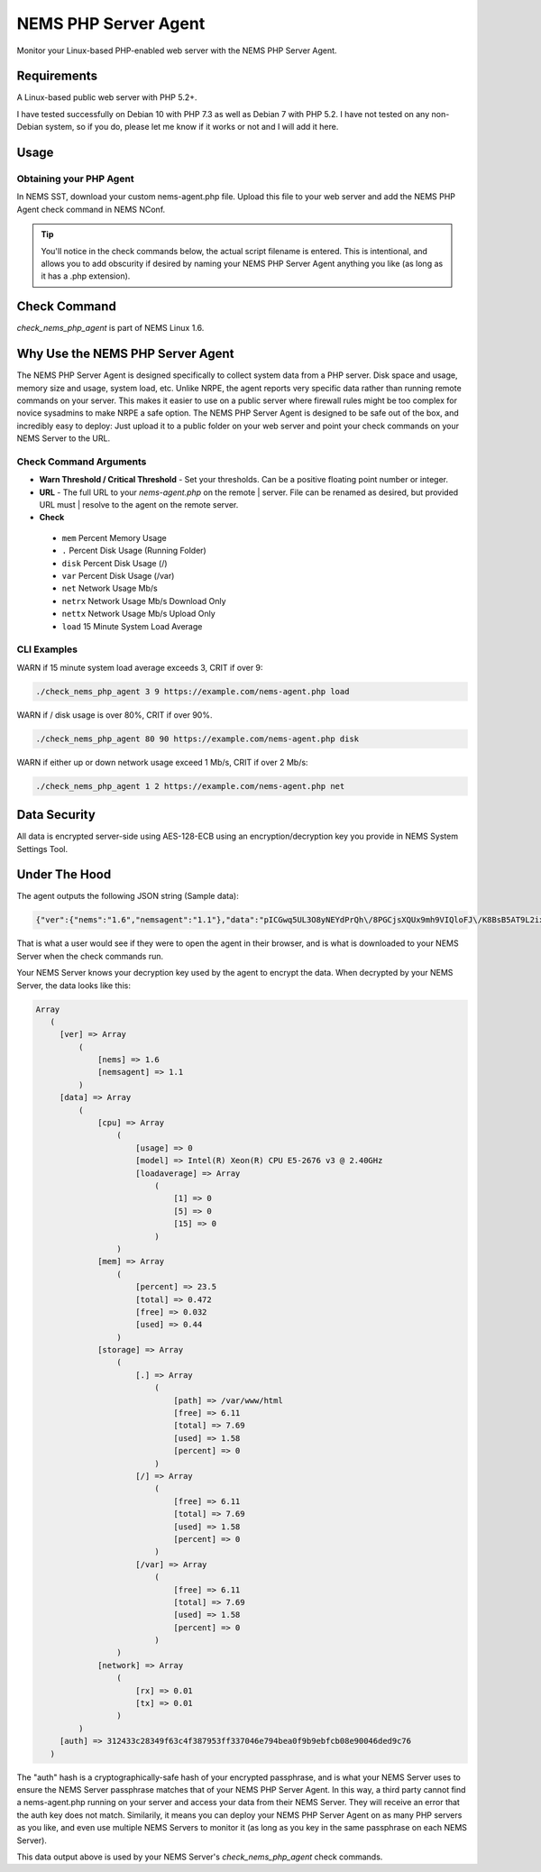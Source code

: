 NEMS PHP Server Agent
=====================

Monitor your Linux-based PHP-enabled web server with the NEMS PHP Server Agent.

Requirements
------------

A Linux-based public web server with PHP 5.2+.

I have tested successfully on Debian 10 with PHP 7.3 as well as Debian 7 with PHP 5.2. I have not tested on any non-Debian system, so if you do, please let me know if it works or not and I will add it here.

Usage
-----

Obtaining your PHP Agent
~~~~~~~~~~~~~~~~~~~~~~~~

In NEMS SST, download your custom nems-agent.php file. Upload this file to your web server and add the NEMS PHP Agent check command in NEMS NConf.

.. Tip:: You'll notice in the check commands below, the actual script filename is entered. This is intentional, and allows you to add obscurity if desired by naming your NEMS PHP Server Agent anything you like (as long as it has a .php extension).

Check Command
-------------

*check_nems_php_agent* is part of NEMS Linux 1.6.

Why Use the NEMS PHP Server Agent
---------------------------------

The NEMS PHP Server Agent is designed specifically to collect system data from a PHP server. Disk space and usage, memory size and usage, system load, etc. Unlike NRPE, the agent reports very specific data rather than running remote commands on your server. This makes it easier to use on a public server where firewall rules might be too complex for novice sysadmins to make NRPE a safe option. The NEMS PHP Server Agent is designed to be safe out of the box, and incredibly easy to deploy: Just upload it to a public folder on your web server and point your check commands on your NEMS Server to the URL.

Check Command Arguments
~~~~~~~~~~~~~~~~~~~~~~~

-  **Warn Threshold / Critical Threshold** - Set your
   thresholds. Can be a positive floating point number or integer.
-  **URL** - The full URL to your *nems-agent.php* on the remote
   | server. File can be renamed as desired, but provided URL must
   | resolve to the agent on the remote server.
-  **Check**
  - ``mem`` Percent Memory Usage
  - ``.`` Percent Disk Usage (Running Folder)
  - ``disk`` Percent Disk Usage (/)
  - ``var`` Percent Disk Usage (/var)
  - ``net`` Network Usage Mb/s
  - ``netrx`` Network Usage Mb/s Download Only
  - ``nettx`` Network Usage Mb/s Upload Only
  - ``load`` 15 Minute System Load Average

CLI Examples
~~~~~~~~~~~~

WARN if 15 minute system load average exceeds 3, CRIT if over 9:

.. code-block:: console

  ./check_nems_php_agent 3 9 https://example.com/nems-agent.php load

WARN if / disk usage is over 80%, CRIT if over 90%.

.. code-block:: console

  ./check_nems_php_agent 80 90 https://example.com/nems-agent.php disk

WARN if either up or down network usage exceed 1 Mb/s, CRIT if over 2 Mb/s:

.. code-block:: console

  ./check_nems_php_agent 1 2 https://example.com/nems-agent.php net

Data Security
-------------

All data is encrypted server-side using AES-128-ECB using an encryption/decryption key you provide in NEMS System Settings Tool.

Under The Hood
--------------

The agent outputs the following JSON string (Sample data):

.. code-block:: JSON

  {"ver":{"nems":"1.6","nemsagent":"1.1"},"data":"pICGwq5UL3O8yNEYdPrQh\/8PGCjsXQUx9mh9VIQloFJ\/K8BsB5AT9L2ixwlsiDAJGjWR1RnhsrCFHVnKD9p3cmRxhQf\/knW6F+EkDS3CnkrlXWLSPJ6p+gfZjIq16NSREvfaaPJZEY93mBrgSFArs+C8advgKL+0jz2a55ItGk0BY6AKvOMuFXfxzwd3i7485tusJaP9X8K9dL5msEvHfPLKdORyTUm7iNt6ssFARMzg4oXoVnebT4okZ6eyG3tjQIBPOFebmNAO78agymi6UEm44u\/wfPmUtkEtU841FVmcfGLxcEIoogzG9vjH8q7urs2RetcBVpVhj5Z+T+v8qa9oQ7Pi1tbf2\/IhF+eLE9cSkmMlmbFbJ70hJqaY2gssiwb9tZ6g0dX+WA8+ujTzmCzBdNJ09HabaLVzXTqR4cGyFM3mXYQl+SdDSdmeZ\/vw\/sG4oSFxxKzhxmOpCM5qBw==","auth":"312433c28349f63c4f387953ff337046e794bea0f9b9ebfcb08e90046ded9c76"}

That is what a user would see if they were to open the agent in their browser, and is what is downloaded to your NEMS Server when the check commands run.

Your NEMS Server knows your decryption key used by the agent to encrypt the data. When decrypted by your NEMS Server, the data looks like this:

.. code-block:: php

  Array
     (
       [ver] => Array
           (
               [nems] => 1.6
               [nemsagent] => 1.1
           )
       [data] => Array
           (
               [cpu] => Array
                   (
                       [usage] => 0
                       [model] => Intel(R) Xeon(R) CPU E5-2676 v3 @ 2.40GHz
                       [loadaverage] => Array
                           (
                               [1] => 0
                               [5] => 0
                               [15] => 0
                           )
                   )
               [mem] => Array
                   (
                       [percent] => 23.5
                       [total] => 0.472
                       [free] => 0.032
                       [used] => 0.44
                   )
               [storage] => Array
                   (
                       [.] => Array
                           (
                               [path] => /var/www/html
                               [free] => 6.11
                               [total] => 7.69
                               [used] => 1.58
                               [percent] => 0
                           )
                       [/] => Array
                           (
                               [free] => 6.11
                               [total] => 7.69
                               [used] => 1.58
                               [percent] => 0
                           )
                       [/var] => Array
                           (
                               [free] => 6.11
                               [total] => 7.69
                               [used] => 1.58
                               [percent] => 0
                           )
                   )
               [network] => Array
                   (
                       [rx] => 0.01
                       [tx] => 0.01
                   )
           )
       [auth] => 312433c28349f63c4f387953ff337046e794bea0f9b9ebfcb08e90046ded9c76
     )

The "auth" hash is a cryptographically-safe hash of your encrypted passphrase, and is what your NEMS Server uses to ensure the NEMS Server passphrase matches that of your NEMS PHP Server Agent. In this way, a third party cannot find a nems-agent.php running on your server and access your data from their NEMS Server. They will receive an error that the auth key does not match. Similarily, it means you can deploy your NEMS PHP Server Agent on as many PHP servers as you like, and even use multiple NEMS Servers to monitor it (as long as you key in the same passphrase on each NEMS Server).

This data output above is used by your NEMS Server's *check_nems_php_agent* check commands.

